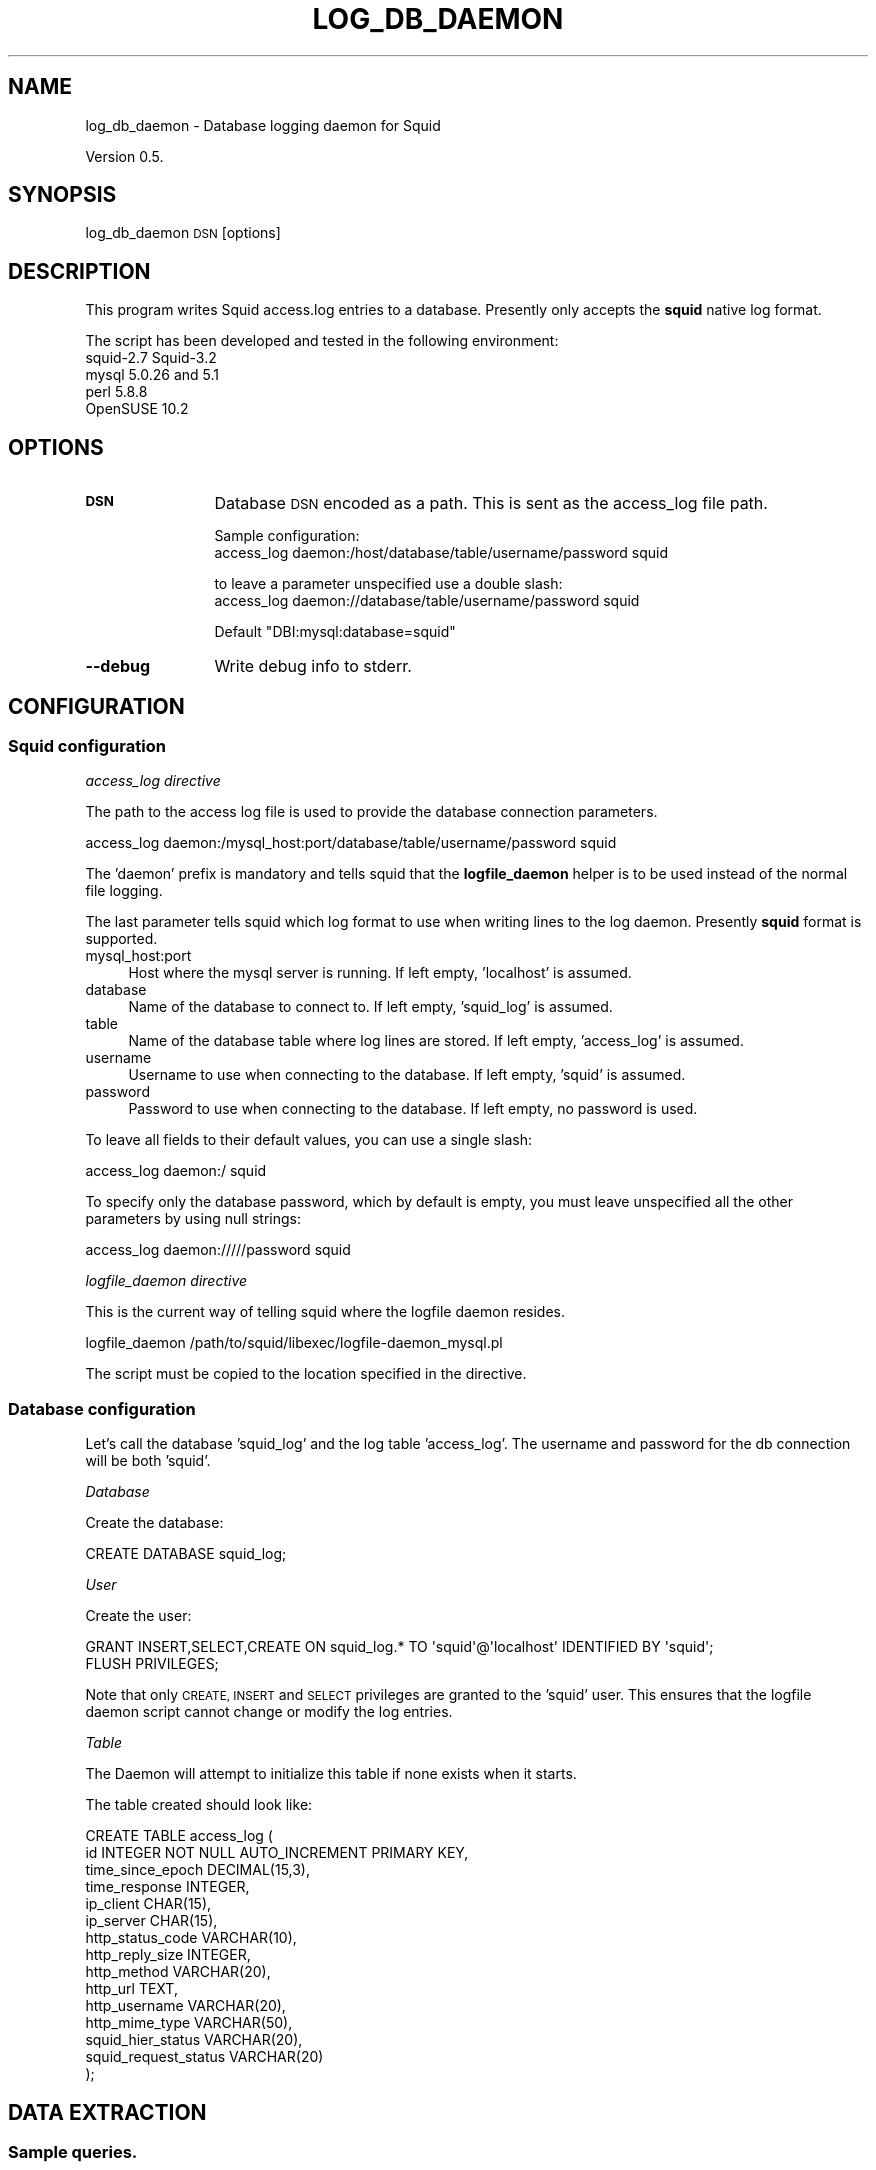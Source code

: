 .\" Automatically generated by Pod::Man 4.10 (Pod::Simple 3.35)
.\"
.\" Standard preamble:
.\" ========================================================================
.de Sp \" Vertical space (when we can't use .PP)
.if t .sp .5v
.if n .sp
..
.de Vb \" Begin verbatim text
.ft CW
.nf
.ne \\$1
..
.de Ve \" End verbatim text
.ft R
.fi
..
.\" Set up some character translations and predefined strings.  \*(-- will
.\" give an unbreakable dash, \*(PI will give pi, \*(L" will give a left
.\" double quote, and \*(R" will give a right double quote.  \*(C+ will
.\" give a nicer C++.  Capital omega is used to do unbreakable dashes and
.\" therefore won't be available.  \*(C` and \*(C' expand to `' in nroff,
.\" nothing in troff, for use with C<>.
.tr \(*W-
.ds C+ C\v'-.1v'\h'-1p'\s-2+\h'-1p'+\s0\v'.1v'\h'-1p'
.ie n \{\
.    ds -- \(*W-
.    ds PI pi
.    if (\n(.H=4u)&(1m=24u) .ds -- \(*W\h'-12u'\(*W\h'-12u'-\" diablo 10 pitch
.    if (\n(.H=4u)&(1m=20u) .ds -- \(*W\h'-12u'\(*W\h'-8u'-\"  diablo 12 pitch
.    ds L" ""
.    ds R" ""
.    ds C` ""
.    ds C' ""
'br\}
.el\{\
.    ds -- \|\(em\|
.    ds PI \(*p
.    ds L" ``
.    ds R" ''
.    ds C`
.    ds C'
'br\}
.\"
.\" Escape single quotes in literal strings from groff's Unicode transform.
.ie \n(.g .ds Aq \(aq
.el       .ds Aq '
.\"
.\" If the F register is >0, we'll generate index entries on stderr for
.\" titles (.TH), headers (.SH), subsections (.SS), items (.Ip), and index
.\" entries marked with X<> in POD.  Of course, you'll have to process the
.\" output yourself in some meaningful fashion.
.\"
.\" Avoid warning from groff about undefined register 'F'.
.de IX
..
.nr rF 0
.if \n(.g .if rF .nr rF 1
.if (\n(rF:(\n(.g==0)) \{\
.    if \nF \{\
.        de IX
.        tm Index:\\$1\t\\n%\t"\\$2"
..
.        if !\nF==2 \{\
.            nr % 0
.            nr F 2
.        \}
.    \}
.\}
.rr rF
.\"
.\" Accent mark definitions (@(#)ms.acc 1.5 88/02/08 SMI; from UCB 4.2).
.\" Fear.  Run.  Save yourself.  No user-serviceable parts.
.    \" fudge factors for nroff and troff
.if n \{\
.    ds #H 0
.    ds #V .8m
.    ds #F .3m
.    ds #[ \f1
.    ds #] \fP
.\}
.if t \{\
.    ds #H ((1u-(\\\\n(.fu%2u))*.13m)
.    ds #V .6m
.    ds #F 0
.    ds #[ \&
.    ds #] \&
.\}
.    \" simple accents for nroff and troff
.if n \{\
.    ds ' \&
.    ds ` \&
.    ds ^ \&
.    ds , \&
.    ds ~ ~
.    ds /
.\}
.if t \{\
.    ds ' \\k:\h'-(\\n(.wu*8/10-\*(#H)'\'\h"|\\n:u"
.    ds ` \\k:\h'-(\\n(.wu*8/10-\*(#H)'\`\h'|\\n:u'
.    ds ^ \\k:\h'-(\\n(.wu*10/11-\*(#H)'^\h'|\\n:u'
.    ds , \\k:\h'-(\\n(.wu*8/10)',\h'|\\n:u'
.    ds ~ \\k:\h'-(\\n(.wu-\*(#H-.1m)'~\h'|\\n:u'
.    ds / \\k:\h'-(\\n(.wu*8/10-\*(#H)'\z\(sl\h'|\\n:u'
.\}
.    \" troff and (daisy-wheel) nroff accents
.ds : \\k:\h'-(\\n(.wu*8/10-\*(#H+.1m+\*(#F)'\v'-\*(#V'\z.\h'.2m+\*(#F'.\h'|\\n:u'\v'\*(#V'
.ds 8 \h'\*(#H'\(*b\h'-\*(#H'
.ds o \\k:\h'-(\\n(.wu+\w'\(de'u-\*(#H)/2u'\v'-.3n'\*(#[\z\(de\v'.3n'\h'|\\n:u'\*(#]
.ds d- \h'\*(#H'\(pd\h'-\w'~'u'\v'-.25m'\f2\(hy\fP\v'.25m'\h'-\*(#H'
.ds D- D\\k:\h'-\w'D'u'\v'-.11m'\z\(hy\v'.11m'\h'|\\n:u'
.ds th \*(#[\v'.3m'\s+1I\s-1\v'-.3m'\h'-(\w'I'u*2/3)'\s-1o\s+1\*(#]
.ds Th \*(#[\s+2I\s-2\h'-\w'I'u*3/5'\v'-.3m'o\v'.3m'\*(#]
.ds ae a\h'-(\w'a'u*4/10)'e
.ds Ae A\h'-(\w'A'u*4/10)'E
.    \" corrections for vroff
.if v .ds ~ \\k:\h'-(\\n(.wu*9/10-\*(#H)'\s-2\u~\d\s+2\h'|\\n:u'
.if v .ds ^ \\k:\h'-(\\n(.wu*10/11-\*(#H)'\v'-.4m'^\v'.4m'\h'|\\n:u'
.    \" for low resolution devices (crt and lpr)
.if \n(.H>23 .if \n(.V>19 \
\{\
.    ds : e
.    ds 8 ss
.    ds o a
.    ds d- d\h'-1'\(ga
.    ds D- D\h'-1'\(hy
.    ds th \o'bp'
.    ds Th \o'LP'
.    ds ae ae
.    ds Ae AE
.\}
.rm #[ #] #H #V #F C
.\" ========================================================================
.\"
.IX Title "LOG_DB_DAEMON 8"
.TH LOG_DB_DAEMON 8 "2020-01-20" "perl v5.28.1" "User Contributed Perl Documentation"
.\" For nroff, turn off justification.  Always turn off hyphenation; it makes
.\" way too many mistakes in technical documents.
.if n .ad l
.nh
.SH "NAME"
log_db_daemon \- Database logging daemon for Squid
.PP
Version 0.5.
.SH "SYNOPSIS"
.IX Header "SYNOPSIS"
log_db_daemon \s-1DSN\s0 [options]
.SH "DESCRIPTION"
.IX Header "DESCRIPTION"
This program writes Squid access.log entries to a database.
Presently only accepts the \fBsquid\fR native log format.
.PP
The script has been developed and tested in the following environment:
.IP "squid\-2.7 Squid\-3.2" 4
.IX Item "squid-2.7 Squid-3.2"
.PD 0
.IP "mysql 5.0.26 and 5.1" 4
.IX Item "mysql 5.0.26 and 5.1"
.IP "perl 5.8.8" 4
.IX Item "perl 5.8.8"
.IP "OpenSUSE 10.2" 4
.IX Item "OpenSUSE 10.2"
.PD
.SH "OPTIONS"
.IX Header "OPTIONS"
.IP "\fB\s-1DSN\s0\fR" 12
.IX Item "DSN"
Database \s-1DSN\s0 encoded as a path. This is sent as the access_log file path.
.Sp
Sample configuration:
  access_log daemon:/host/database/table/username/password squid
.Sp
.Vb 2
\&  to leave a parameter unspecified use a double slash:
\&  access_log daemon://database/table/username/password squid
.Ve
.Sp
Default \*(L"DBI:mysql:database=squid\*(R"
.IP "\fB\-\-debug\fR" 12
.IX Item "--debug"
Write debug info to stderr.
.SH "CONFIGURATION"
.IX Header "CONFIGURATION"
.SS "Squid configuration"
.IX Subsection "Squid configuration"
\fIaccess_log directive\fR
.IX Subsection "access_log directive"
.PP
The path to the access log file is used to provide the database connection parameters.
.PP
.Vb 1
\&  access_log daemon:/mysql_host:port/database/table/username/password squid
.Ve
.PP
The 'daemon' prefix is mandatory and tells squid that the \fBlogfile_daemon\fR helper is to be used instead of the normal file logging.
.PP
The last parameter tells squid which log format to use when writing lines to the log daemon.
Presently \fBsquid\fR format is supported.
.IP "mysql_host:port" 4
.IX Item "mysql_host:port"
Host where the mysql server is running. If left empty, 'localhost' is assumed.
.IP "database" 4
.IX Item "database"
Name of the database to connect to. If left empty, 'squid_log' is assumed.
.IP "table" 4
.IX Item "table"
Name of the database table where log lines are stored. If left empty, 'access_log' is assumed.
.IP "username" 4
.IX Item "username"
Username to use when connecting to the database. If left empty, 'squid' is assumed.
.IP "password" 4
.IX Item "password"
Password to use when connecting to the database. If left empty, no password is used.
.PP
To leave all fields to their default values, you can use a single slash:
.PP
.Vb 1
\&  access_log daemon:/ squid
.Ve
.PP
To specify only the database password, which by default is empty, you must leave unspecified all the other parameters by using null strings:
.PP
.Vb 1
\&  access_log daemon://///password squid
.Ve
.PP
\fIlogfile_daemon directive\fR
.IX Subsection "logfile_daemon directive"
.PP
This is the current way of telling squid where the logfile daemon resides.
.PP
.Vb 1
\&  logfile_daemon /path/to/squid/libexec/logfile\-daemon_mysql.pl
.Ve
.PP
The script must be copied to the location specified in the directive.
.SS "Database configuration"
.IX Subsection "Database configuration"
Let's call the database 'squid_log' and the log table 'access_log'. The username and password for the db connection will be both 'squid'.
.PP
\fIDatabase\fR
.IX Subsection "Database"
.PP
Create the database:
.PP
.Vb 1
\&  CREATE DATABASE squid_log;
.Ve
.PP
\fIUser\fR
.IX Subsection "User"
.PP
Create the user:
.PP
.Vb 2
\&  GRANT INSERT,SELECT,CREATE ON squid_log.* TO \*(Aqsquid\*(Aq@\*(Aqlocalhost\*(Aq IDENTIFIED BY \*(Aqsquid\*(Aq;
\&  FLUSH PRIVILEGES;
.Ve
.PP
Note that only \s-1CREATE, INSERT\s0 and \s-1SELECT\s0 privileges are granted to the 'squid' user. This ensures that the logfile daemon script cannot change or modify the log entries.
.PP
\fITable\fR
.IX Subsection "Table"
.PP
The Daemon will attempt to initialize this table if none exists when it starts.
.PP
The table created should look like:
.PP
.Vb 10
\&  CREATE TABLE access_log (
\&    id                   INTEGER NOT NULL AUTO_INCREMENT PRIMARY KEY,
\&    time_since_epoch     DECIMAL(15,3),
\&    time_response        INTEGER,
\&    ip_client            CHAR(15),
\&    ip_server            CHAR(15),
\&    http_status_code     VARCHAR(10),
\&    http_reply_size      INTEGER,
\&    http_method          VARCHAR(20),
\&    http_url             TEXT,
\&    http_username        VARCHAR(20),
\&    http_mime_type       VARCHAR(50),
\&    squid_hier_status    VARCHAR(20),
\&    squid_request_status VARCHAR(20)
\&  );
.Ve
.SH "DATA EXTRACTION"
.IX Header "DATA EXTRACTION"
.SS "Sample queries."
.IX Subsection "Sample queries."
.IP "Clients accessing the cache" 4
.IX Item "Clients accessing the cache"
.Vb 1
\&  SELECT DISTINCT ip_client FROM access_log;
.Ve
.IP "Number of request per day" 4
.IX Item "Number of request per day"
.Vb 6
\&  SELECT
\&    DATE(FROM_UNIXTIME(time_since_epoch)) AS date_day,
\&    COUNT(*) AS num_of_requests
\&  FROM access_log
\&  GROUP BY 1
\&  ORDER BY 1;
.Ve
.IP "Request status count" 4
.IX Item "Request status count"
To obtain the raw count of each request status:
.Sp
.Vb 4
\&  SELECT squid_request_status, COUNT(*) AS n
\&  FROM access_log
\&  GROUP BY squid_request_status
\&  ORDER BY 2 DESC;
.Ve
.Sp
To calculate the percentage of each request status:
.Sp
.Vb 6
\&  SELECT
\&    squid_request_status,
\&    (COUNT(*)/(SELECT COUNT(*) FROM access_log)*100) AS percentage
\&  FROM access_log
\&  GROUP BY squid_request_status
\&  ORDER BY 2 DESC;
.Ve
.Sp
To distinguish only between HITs and MISSes:
.Sp
.Vb 10
\&  SELECT
\&    \*(Aqhits\*(Aq,
\&    (SELECT COUNT(*)
\&    FROM access_log
\&    WHERE squid_request_status LIKE \*(Aq%HIT%\*(Aq)
\&    /
\&    (SELECT COUNT(*) FROM access_log)*100
\&    AS percentage
\&  UNION
\&  SELECT
\&    \*(Aqmisses\*(Aq,
\&    (SELECT COUNT(*)
\&    FROM access_log
\&    WHERE squid_request_status LIKE \*(Aq%MISS%\*(Aq)
\&    /
\&    (SELECT COUNT(*) FROM access_log)*100
\&    AS percentage;
.Ve
.IP "Response time ranges" 4
.IX Item "Response time ranges"
.Vb 10
\&  SELECT
\&    \*(Aq0..500\*(Aq,
\&    COUNT(*)/(SELECT COUNT(*) FROM access_log)*100 AS percentage
\&  FROM access_log
\&  WHERE time_response >= 0 AND time_response < 500
\&  UNION
\&  SELECT
\&    \*(Aq500..1000\*(Aq,
\&    COUNT(*)/(SELECT COUNT(*) FROM access_log)*100 AS percentage
\&  FROM access_log
\&  WHERE time_response >= 500 AND time_response < 1000
\&  UNION
\&  SELECT
\&    \*(Aq1000..2000\*(Aq,
\&    COUNT(*)/(SELECT COUNT(*) FROM access_log)*100 AS percentage
\&  FROM access_log
\&  WHERE time_response >= 1000 AND time_response < 2000
\&  UNION
\&  SELECT
\&    \*(Aq>= 2000\*(Aq,
\&    COUNT(*)/(SELECT COUNT(*) FROM access_log)*100 AS percentage
\&  FROM access_log
\&  WHERE time_response >= 2000;
.Ve
.IP "Traffic by mime type" 4
.IX Item "Traffic by mime type"
.Vb 6
\&  SELECT
\&    http_mime_type,
\&    SUM(http_reply_size) as total_bytes
\&  FROM access_log
\&  GROUP BY http_mime_type
\&  ORDER BY 2 DESC;
.Ve
.IP "Traffic by client" 4
.IX Item "Traffic by client"
.Vb 6
\&  SELECT
\&    ip_client,
\&    SUM(http_reply_size) AS total_bytes
\&  FROM access_log
\&  GROUP BY 1
\&  ORDER BY 2 DESC;
.Ve
.SH "KNOWN ISSUES"
.IX Header "KNOWN ISSUES"
.SS "Speed issues"
.IX Subsection "Speed issues"
The MyISAM storage engine is known to be faster than the InnoDB one, so although it doesn't support transactions and referential integrity, it might be more appropriate in this scenario. You might want to append \*(L"ENGINE=MYISAM\*(R" at the end of the table creation code in the above \s-1SQL\s0 script.
.PP
Indexes should be created according to the queries that are more frequently run. The \s-1DDL\s0 script only creates an implicit index for the primary key column.
.SS "Table cleanup"
.IX Subsection "Table cleanup"
This script currently implements only the \f(CW\*(C`L\*(C'\fR (i.e. \*(L"append a line to the log\*(R") command, therefore the log lines are never purged from the table. This approach has an obvious scalability problem.
.PP
One solution would be to implement e.g. the \*(L"rotate log\*(R" command in a way that would calculate some summary values, put them in a \*(L"summary table\*(R" and then delete the lines used to calculate those values.
.PP
Similar cleanup code could be implemented in an external script and run periodically independently from squid log commands.
.SS "Testing"
.IX Subsection "Testing"
This script has only been tested in low-volume scenarios (single client, less than 10 req/s). Tests in high volume environments could reveal performance bottlenecks and bugs.
.SH "AUTHOR"
.IX Header "AUTHOR"
This program was written by
\&\fIMarcello Romani <marcello.romani@libero.it\fR> ,
\&\fIAmos Jeffries <amosjeffries@squid\-cache.org\fR>
.SH "COPYRIGHT"
.IX Header "COPYRIGHT"
.Vb 5
\& * Copyright (C) 1996\-2020 The Squid Software Foundation and contributors
\& *
\& * Squid software is distributed under GPLv2+ license and includes
\& * contributions from numerous individuals and organizations.
\& * Please see the COPYING and CONTRIBUTORS files for details.
.Ve
.PP
Copyright (C) 2008 by Marcello Romani
.PP
This library is free software; you can redistribute it and/or modify
it under the same terms as Perl itself, either Perl version 5.8.8 or,
at your option, any later version of Perl 5 you may have available.
.SH "QUESTIONS"
.IX Header "QUESTIONS"
Questions on the usage of this program can be sent to the \fISquid Users mailing list <squid\-users@lists.squid\-cache.org\fR>
.SH "REPORTING BUGS"
.IX Header "REPORTING BUGS"
Bug reports need to be made in English.
See http://wiki.squid\-cache.org/SquidFaq/BugReporting for details of what you need to include with your bug report.
.PP
Report bugs or bug fixes using http://bugs.squid\-cache.org/
.PP
Report serious security bugs to \fISquid Bugs <squid\-bugs@lists.squid\-cache.org\fR>
.PP
Report ideas for new improvements to the \fISquid Developers mailing list <squid\-dev@lists.squid\-cache.org\fR>
.SH "SEE ALSO"
.IX Header "SEE ALSO"
squid (8), \s-1GPL\s0 (7),
.PP
The Squid \s-1FAQ\s0 wiki http://wiki.squid\-cache.org/SquidFaq
.PP
The Squid Configuration Manual http://www.squid\-cache.org/Doc/config/
